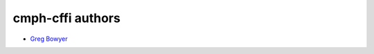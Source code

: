 =================
cmph-cffi authors
=================

* `Greg Bowyer <https://github.com/GregBowyer>`_
